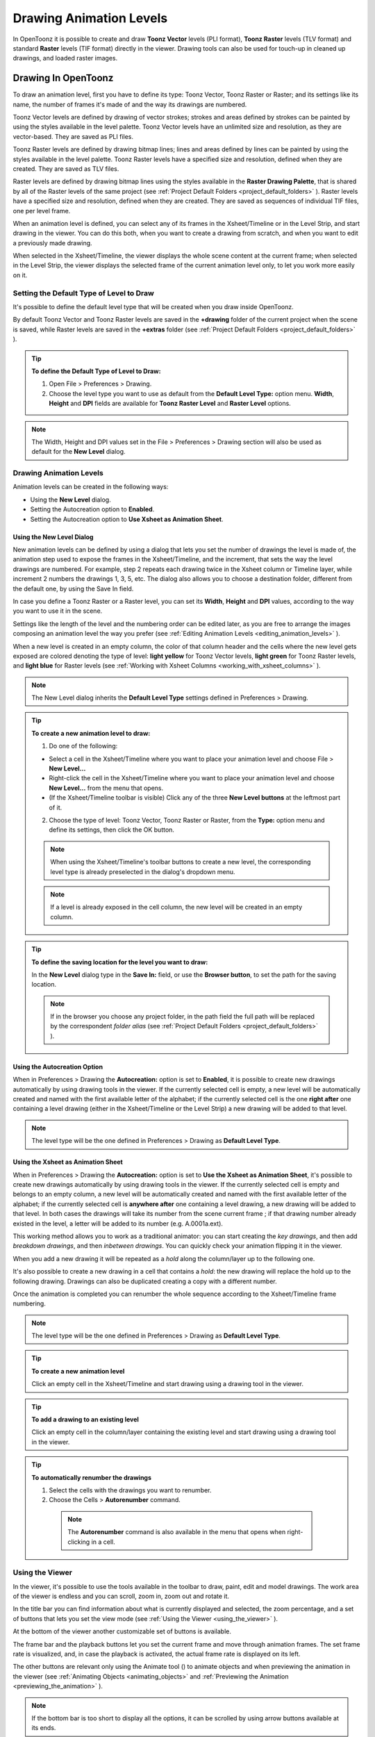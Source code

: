 .. _drawing_animation_levels:

Drawing Animation Levels
========================
In OpenToonz it is possible to create and draw **Toonz Vector** levels (PLI format), **Toonz Raster** levels (TLV format) and standard **Raster** levels (TIF format) directly in the viewer. Drawing tools can also be used for touch-up in cleaned up drawings, and loaded raster images.

.. _drawing_in_toonz:

Drawing In OpenToonz
--------------------
To draw an animation level, first you have to define its type: Toonz Vector, Toonz Raster or Raster; and its settings like its name, the number of frames it's made of and the way its drawings are numbered.

Toonz Vector levels are defined by drawing of vector strokes; strokes and areas defined by strokes can be painted by using the styles available in the level palette. Toonz Vector levels have an unlimited size and resolution, as they are vector-based. They are saved as PLI files.

Toonz Raster levels are defined by drawing bitmap lines; lines and areas defined by lines can be painted by using the styles available in the level palette. Toonz Raster levels have a specified size and resolution, defined when they are created. They are saved as TLV files.

Raster levels are defined by drawing bitmap lines using the styles available in the **Raster Drawing Palette**, that is shared by all of the Raster levels of the same project (see  :ref:`Project Default Folders <project_default_folders>`  ). Raster levels have a specified size and resolution, defined when they are created. They are saved as sequences of individual TIF files, one per level frame.

When an animation level is defined, you can select any of its frames in the Xsheet/Timeline or in the Level Strip, and start drawing in the viewer. You can do this both, when you want to create a drawing from scratch, and when you want to edit a previously made drawing.

When selected in the Xsheet/Timeline, the viewer displays the whole scene content at the current frame; when selected in the Level Strip, the viewer displays the selected frame of the current animation level only, to let you work more easily on it.


.. _setting_the_default_type_of_level_to_draw:

Setting the Default Type of Level to Draw
'''''''''''''''''''''''''''''''''''''''''
It's possible to define the default level type that will be created when you draw inside OpenToonz.

By default Toonz Vector and Toonz Raster levels are saved in the **+drawing** folder of the current project when the scene is saved, while Raster levels are saved in the **+extras** folder (see  :ref:`Project Default Folders <project_default_folders>`  ).

.. tip:: **To define the Default Type of Level to Draw:**

    1. Open File > Preferences > Drawing.

    2. Choose the level type you want to use as default from the **Default Level Type:** option menu. **Width**, **Height** and **DPI** fields are available for **Toonz Raster Level** and **Raster Level** options.

.. note:: The Width, Height and DPI values set in the File > Preferences > Drawing section will also be used as default for the **New Level** dialog.


Drawing Animation Levels
''''''''''''''''''''''''
Animation levels can be created in the following ways:

- Using the **New Level** dialog.

- Setting the Autocreation option to **Enabled**.

- Setting the Autocreation option to **Use Xsheet as Animation Sheet**.


.. _using_the_new_level_dialog:

Using the New Level Dialog
~~~~~~~~~~~~~~~~~~~~~~~~~~
New animation levels can be defined by using a dialog that lets you set the number of drawings the level is made of, the animation step used to expose the frames in the Xsheet/Timeline, and the increment, that sets the way the level drawings are numbered. For example, step 2 repeats each drawing twice in the Xsheet column or Timeline layer, while increment 2 numbers the drawings 1, 3, 5, etc. The dialog also allows you to choose a destination folder, different from the default one, by using the Save In field.

In case you define a Toonz Raster or a Raster level, you can set its **Width**, **Height** and **DPI** values, according to the way you want to use it in the scene.

Settings like the length of the level and the numbering order can be edited later, as you are free to arrange the images composing an animation level the way you prefer (see  :ref:`Editing Animation Levels <editing_animation_levels>`  ).

When a new level is created in an empty column, the color of that column header and the cells where the new level gets exposed are colored denoting the type of level: **light yellow** for Toonz Vector levels, **light green** for Toonz Raster levels, and **light blue** for Raster levels (see  :ref:`Working with Xsheet Columns <working_with_xsheet_columns>`  ). 

.. note:: The New Level dialog inherits the **Default Level Type** settings defined in Preferences > Drawing.

.. tip:: **To create a new animation level to draw:**

    1. Do one of the following:

    - Select a cell in the Xsheet/Timeline where you want to place your animation level and choose File > **New Level...**

    - Right-click the cell in the Xsheet/Timeline where you want to place your animation level and choose **New Level...** from the menu that opens.

    - (If the Xsheet/Timeline toolbar is visible) Click any of the three **New Level buttons** at the leftmost part of it.

    2. Choose the type of level: Toonz Vector, Toonz Raster or Raster, from the **Type:** option menu and define its settings, then click the OK button.

    .. note:: When using the Xsheet/Timeline's toolbar buttons to create a new level, the corresponding level type is already preselected in the dialog's dropdown menu.

    .. note:: If a level is already exposed in the cell column, the new level will be created in an empty column.

.. tip:: **To define the saving location for the level you want to draw:**

    In the **New Level** dialog type in the **Save In:** field, or use the **Browser button**, to set the path for the saving location.

    .. note:: If in the browser you choose any project folder, in the path field the full path will be replaced by the correspondent *folder alias* (see  :ref:`Project Default Folders <project_default_folders>`  ).


.. _using_the_autocreation_option:

Using the Autocreation Option
~~~~~~~~~~~~~~~~~~~~~~~~~~~~~
When in Preferences > Drawing the **Autocreation:** option is set to **Enabled**, it is possible to create new drawings automatically by using drawing tools in the viewer. If the currently selected cell is empty, a new level will be automatically created and named with the first available letter of the alphabet; if the currently selected cell is the one **right after** one containing a level drawing (either in the Xsheet/Timeline or the Level Strip) a new drawing will be added to that level.

.. note:: The level type will be the one defined in Preferences > Drawing as **Default Level Type**.


.. _using_the_xsheet_as_animation_sheet:

Using the Xsheet as Animation Sheet
~~~~~~~~~~~~~~~~~~~~~~~~~~~~~~~~~~~
When in Preferences > Drawing the **Autocreation:** option is set to **Use the Xsheet as Animation Sheet**, it's possible to create new drawings automatically by using drawing tools in the viewer. If the currently selected cell is empty and belongs to an empty column, a new level will be automatically created and named with the first available letter of the alphabet; if the currently selected cell is **anywhere after** one containing a level drawing, a new drawing will be added to that level. In both cases the drawings will take its number from the scene current frame ; if that drawing number already existed in the level, a letter will be added to its number (e.g. A.0001a.ext). 

This working method allows you to work as a traditional animator: you can start creating the *key drawings*, and then add *breakdown drawings*, and then *inbetween drawings*. You can quickly check your animation flipping it in the viewer.

When you add a new drawing it will be repeated as a *hold* along the column/layer up to the following one.

It's also possible to create a new drawing in a cell that contains a *hold*: the new drawing will replace the hold up to the following drawing. Drawings can also be duplicated creating a copy with a different number.

Once the animation is completed you can renumber the whole sequence according to the Xsheet/Timeline frame numbering.

.. note:: The level type will be the one defined in Preferences > Drawing as **Default Level Type**.

.. tip:: **To create a new animation level**

    Click an empty cell in the Xsheet/Timeline and start drawing using a drawing tool in the viewer.

.. tip:: **To add a drawing to an existing level**

    Click an empty cell in the column/layer containing the existing level and start drawing using a drawing tool in the viewer.

.. tip:: **To automatically renumber the drawings**

    1. Select the cells with the drawings you want to renumber.

    2. Choose the Cells > **Autorenumber** command.

     .. note:: The **Autorenumber** command is also available in the menu that opens when right-clicking in a cell.


.. _using_the_work_area:

Using the Viewer
''''''''''''''''
In the viewer, it's possible to use the tools available in the toolbar to draw, paint, edit and model drawings. The work area of the viewer is endless and you can scroll, zoom in, zoom out and rotate it. 

In the title bar you can find information about what is currently displayed and selected, the zoom percentage, and a set of buttons that lets you set the view mode (see  :ref:`Using the Viewer <using_the_viewer>`  ).

At the bottom of the viewer another customizable set of buttons is available. 

The frame bar and the playback buttons let you set the current frame and move through animation frames. The set frame rate is visualized, and, in case the playback is activated, the actual frame rate is displayed on its left. 

The other buttons are relevant only using the Animate tool (|animate|) to animate objects and when previewing the animation in the viewer (see :ref:`Animating Objects <animating_objects>` and :ref:`Previewing the Animation <previewing_the_animation>`  ).

.. note:: If the bottom bar is too short to display all the options, it can be scrolled by using arrow buttons available at its ends.

.. note:: In case a frame range is defined by playback markers, the playback buttons operate on the defined range only (see  :ref:`Using the Playback Markers <using_the_playback_markers>`  ).

.. tip:: **To navigate the work area:**

    Do one of the following:

    - Use the **Zoom** tool (|zoom|): to zoom in, click and drag up; to zoom out, click and drag down. The point where you click is the center of the zooming action.

    - Use the zoom shortcut keys (by default + and - keys) to zoom in and zoom out at specific steps (e.g. 50%, 100%, 200%, etc.).

    - Use the mouse wheel to zoom in and zoom out.

    - Middle-click and drag or use the **Hand** tool (|hand|) to scroll in any direction.

    - Use the **Rotate** tool (|rotate|) to rotate the viewer: an *horizon line* is displayed to let you understand the amount of rotation; the center of rotation is the absolute center of the work area.

    - Use the reset view shortcut (by default the **Alt + 0** key) or right-click in the viewer and select **Reset View** from the menu that opens, to display the viewer at its actual size, centered on the absolute center with no rotation applied.

    - Right-click and choose **Fit to Window** to automatically zoom the viewer so that it fits the camera box.

.. tip:: **To play the scene contents back:**

    Do one of the following:

    - Use the **Play** button.

    - Drag the frame bar cursor.

.. tip:: **To set the current frame:**

    Do one of the following:

    - Use the playback buttons.

    - Drag the frame bar cursor.

    - Type in the **Current Frame** field the number of the frame you want to view.

.. tip:: **To set the playback frame rate:**

    Do one of the following:

    - Enter a value in the **FPS** field.

    - Use the frame rate slider.


.. _adjusting_the_work_area_visualization:

Adjusting the Viewer Visualization
~~~~~~~~~~~~~~~~~~~~~~~~~~~~~~~~~~
The way the viewer visualizes the scene content can be adjusted according to the task to perform.

**Full Screen** mode can be entered to maximize the viewer to the monitor screen, hiding any interface window border. This is available only on the Windows platform.

Vector drawings, that can slow down the visualization performance when used in large amounts in a scene, can be visualized as raster drawings, faster to visualize, still preserving their vector nature, by using the **Visualize Vector As Raster** option.

.. note:: If the current level is vector-based, it will still be displayed as vector to allow any drawing/editing operation you may perform.

Raster drawings and images that usually are displayed in the viewer according to their DPI value, can be displayed at their actual pixel size, that is to say that one pixel from the image is displayed as one pixel of the screen monitor, to better examine them.

.. note:: Visualizing an image at its actual pixel size is different from zooming in because zooming always takes into account the image DPI information.

.. tip:: **Windows only - To enter the viewer full screen mode:**

    Right-click the viewer and choose **Full Screen Mode** from the menu that opens.

.. tip:: **Windows only - To exit the viewer full screen mode:**

    Right-click the viewer and choose **Exit Full Screen Mode** from the menu that opens.

.. tip:: **To activate or deactivate the raster visualization for vector drawings:**

    Activate or deactivate the View > **Visualize Vector As Raster** option.

.. tip:: **To display raster drawings and images at their actual pixel size:**

    1. In the Xsheet/Timeline select the level to which the drawing or image belongs so that it becomes the current level.

    2. Select the drawing or image in the Level Strip in order to display it alone.

    3. Use the Actual Pixel Size shortcut (by default the **N** key) or right-click in the viewer and choose **Actual Pixel Size** from the menu that opens.


.. _customizing_the_work_area:

Customizing the Viewer
~~~~~~~~~~~~~~~~~~~~~~
The viewer can be customized according to your needs: the background colors visible in the viewer and inside the camera box can be changed; a field guide and a safe area can be displayed for reference; the table and camera box can be hidden; custom guides can be added to help you in aligning objects or composing the elements of the scene for a particular frame. The View > **Inks Only** check allows to hide the painted areas of the levels facilitating the drawing process.

The set of buttons and information available in the bottom bar of the viewer can be customized as well, so that only the elements you require are visible.

.. tip:: **To change the viewer background color:**

    1. Open the File > Preferences > **Colors** dialog.

    2. Define the **Viewer BG Color** by doing one of the following:

    - Set the Red, Green and Blue values.

    - Click the color thumbnail and use the **Style Editor** to edit it (see  :ref:`Plain Colors <plain_colors>`  ).

.. tip:: **To change the camera box background color:**

    1. Open the Xsheet > **Scene Settings...** dialog.

    2. Define the **Camera BG Color** by doing one of the following:

    - Set the Red, Green, Blue and Alpha values.

    - Click the color thumbnail and use the **Style Editor** to edit it (see  :ref:`Plain Colors <plain_colors>`  ).

.. tip:: **To show or hide the table:**

    Choose View > **Table** to show or hide the table.

.. tip:: **To show or hide the camera box:**

    Choose View > **Camera Box** to show or hide the camera box.

    .. note:: The camera box visualization also triggers the safe area visualization (see below).

.. tip:: **To show or hide the camera background color:**

    Choose View > **Camera BG Color** to show or hide the camera box background color.

.. tip:: **To show or hide the field guide:**

    Choose View > **Field Guide** to show or hide the field guide.

.. tip:: **To define the displayed field guide:**

    1. Open the Xsheet > **Scene Settings...** dialog.

    2. Define the **Field Guide Size:** and **A/R:**. **Size** is the number of width fields of the field guide (1 field is equal to 1 inch), and the **A/R** is the ratio between the field guide width and height.

.. tip:: **To show or hide the safe area:**

    Choose View > **Safe Area** to show or hide the safe area.

    .. note:: The safe area is not visible if the camera box is hidden (see above).

.. tip:: **To add a custom guide:**

    Click in the ruler: a click in the horizontal ruler will create a vertical guide, a click in the vertical ruler will create an horizontal guide. 

.. tip:: **To move a custom guide:**

    Drag the custom guide marker in the ruler.

.. tip:: **To delete a custom guide:**

    Drag its marker outside of the viewer, in the opposite direction of the guide itself.

.. tip:: **To show or hide guides:**

    Choose View > **Guides** to show or hide the guides.

.. tip:: **To show or hide rulers where guide markers are located:**

    Choose View > **Rulers** to show or hide the rulers.

  .. note:: When the viewer work area is rotated, guides are rotated as well, but rulers and guide markers preserve their position and orientation. However the position of a guide can still be controlled by markers, even if visually they don’t match anymore.

.. tip:: **To customize the set of buttons in the bottom bar of the viewer:**

    Click the option button (|option|) on the far left of the bottom area, and select the elements to show, or deselect those to hide, in the menu that opens. 



.. _drawing_tools:

Drawing Tools
'''''''''''''
You can draw by using the **Brush** (|brush|) and **Geometric** (|geometric|) tools. For both tools you can set the thickness of the line you are going to draw: values range from 0 to 100 for Toonz Vector levels, and from 1 to 100 for Toonz Raster and Raster levels.

.. note:: For Toonz Raster and Raster levels it's possible to set a Brush tool size higher than 100 by typing it in the Size value fields.

.. note:: **Min** and **Max Size/Thickness** can be modified by either of these methods:

    - Pressing **Ctrl + Alt** and moving the mouse. *Moving horizontally* changes the **Max** value, while *moving vertically* changes the **Min** value.
    
    - Using the predefined keyboard shortcuts. **U** and **I** for respectively decreasing and increasing the **Max** value, or **H** and **J** for respectively decreasing and increasing the **Min** value.

With the **Brush** tool (|brush|), you can take full advantage of the pressure sensitivity if you are using a pressure sensitive tablet. The more you press on the tablet, the thicker the line you draw. 

With the **Geometric** tool (|geometric|), the thickness value is constantly applied to the whole shape you draw. 

When creating vector drawings the size/thickness can also be set to 0 (zero): in this case vector strokes will only exist as a wireframe even if you zoom in or zoom out, and they will be not visible when the animation is rendered.

.. note:: For vector drawings, line thickness can be changed and tweaked afterwards by using other tools (see  :ref:`Editing Drawings <editing_drawings>`  ).


.. _drawing_with_the_brush_tool:

Drawing with the Brush Tool
~~~~~~~~~~~~~~~~~~~~~~~~~~~
The **Brush** tool (|brush|) allows you to draw freehand lines with the current style. 

When using a pressure sensitive tablet, and the **Pressure** option is activated, varying the pressure of the pen on the tablet will allow you to create variable-thickness lines that will make your drawings more expressive. 

When using the **Brush** tool (|brush|) on Toonz Raster and Raster drawings, the cursor displays the exact pixel area that will be affected by the brush: the inner jagged circle representing the **Minimum Size**, and the outer one the **Maximum Size** of the brush.

In the tool options bar you can set the following:

- **Size Min** and **Max** sets the size of the brush; the size will vary between the two values if you're using a pressure sensitive tablet. If the two values are the same, your lines will have a constant thickness. When using a mouse to draw, the **Maximum** thickness value will be used.

- **Accuracy** sets how accurate the generated line is compared to what you draw with the mouse or tablet pen: a high value will generate lines that completely preserves the movement you perform (even a trembling hand); a low value will simplify the line. This is available for Toonz Vector drawings only.

- **Hardness** sets the amount of antialiasing along the line border. This is available for Toonz Raster and Raster drawings only.

- **Opacity Min** and **Max** sets the opacity of the brush; the opacity will vary between the two values if you're using a pressure sensitive tablet. Overlapping areas are not considered while drawing a single line, but only when different lines are overlapping. This is available for Raster drawings only.

- **Break** automatically breaks the drawn stroke into sections, if very sharp angles are drawn: in this way, drawn shapes may result simpler and easier to fill. This is available for Toonz Vector drawings only.

- **Selective** allows the drawing operation without affecting already drawn lines. This is available for Toonz Raster drawings only.

- **Pencil** mode draws lines without antialiasing, that is with jagged edges. This is available for Toonz Raster drawings only.

- **Pressure** detects, in case you are using a graphic tablet, the pressure of the pen on the tablet, allowing the creation of variable-thickness lines.

- **Preset:** let you choose a brush preset in the option menu on the right. You can add or remove a preset clicking the **+** and **-** buttons. A presets list is created *for each level type* and each added preset will be available for next use.

- **Cap** option sets the shape of the ends of the stroke you are going to draw. Options are **Butt** for squared ends, **Round** for semicircular ends, and **Projecting** for squared ends extending beyond the end of the line, according to the vector thickness. This is available for Toonz Vector drawings only.

- **Join** option sets the shape of the straight corners along the stroke you are going to draw. Options are **Miter** for pointed corners, **Round** for rounded corners, **Bevel** for squared corner. This is available for Toonz Vector drawings only.

- **Miter:** sets the maximum length of a miter join, that is computed multiplying the miter value by the stroke thickness. If the length exceeds the maximum value, the *Miter* join is turned into a *Bevel* join. This is available for Toonz Vector drawings only, and only if the **Join** option is set to miter.

.. note:: If the tool options bar is too short to display all the tool options, it can be scrolled by using arrow buttons available at its ends.

.. tip:: **To add a new brush preset:**

    1. Click the **+** button on the right of the presets list.

.. tip:: **To remove a new brush preset:**

    1. Click the **-** button on the right of the presets list.


.. _drawing_with_the_geometric_tool:

Drawing with the Geometric Tool
~~~~~~~~~~~~~~~~~~~~~~~~~~~~~~~
The **Geometric** tool (|geometric|) allows you to draw rectangles, circles, ellipses, regular polygons, polylines and arcs. 

In the tool options bar you can set the following:

- **Thickness** sets the size of the brush used to draw the geometric shapes.

- **Hardness** sets the amount of antialiasing along the shape border. This is available for Toonz Raster and Raster drawings only.

- **Shape:** can be chosen in the option menu. In case you want to draw a polygon, the **Polygon Sides:** lets you set the number of sides.

- **Auto Group** automatically defines any drawn closed shape (i.e. rectangles, circles, ellipses, polygons and closed polylines) as a group, *thus creating a new layer that is placed in front of the other drawing vectors*, without intersecting them (see  :ref:`Grouping and Ungrouping Vectors <grouping_and_ungrouping_vectors>`  ). This is available for Toonz Vector drawings only.

- **Auto Fill** automatically paints the area defined by any drawn closed shape (i.e. rectangles, circles, ellipses, polygons and closed polylines) with the same style used for drawing. This is available for Toonz Vector drawings only.

- **Selective** allows the drawing operations not to affect already drawn lines. This is available for Toonz Raster drawings only.

- **Pencil** mode draws geometric shapes without antialiasing, that is with jagged edges. This is available for Toonz Raster drawings only.

.. note:: If the tool options bar is too short to display all the tool options, it can be scrolled by using arrow buttons available at its ends.

While **Rectangles** and **Ellipses** are defined by a (bounding) box, **Circles** and **Polygons** are defined by a center and radius; **Polylines** can be used to create open or closed shapes by defining a series of lines; **Arcs** let you set the end points of a curve, and then the bend.

.. tip:: **To draw a rectangle or an ellipse:**

    Click to define the upper left corner, drag, and release to define the bottom right corner. If you press the **Shift** key while dragging, the shape will be regular, i.e. a square or a circle; if you press the **Alt** key, shapes will be drawn starting from their center.

.. tip:: **To draw a circle:**

    Click to define the center, drag and release to define the radius.

.. tip:: **To draw a polygon:**

    1. Set the number of sides in the **Polygon Sides:** field.

    2. Click to define the center, drag and release to define the radius of a circle bounding the polygon.

.. tip:: **To draw a polyline:**

    1. Do one of the following:

    - **Click** to define the first point as a corner point.

    - **Click and drag** to define the first point as a control point; while dragging you can set the control point handles.

    2. Do one of the following:

    - **Click** to define the end point of the line as a corner point. If you press the **Shift** key, you will draw a vertical, horizontal or 45° line.

    - **Click and drag** to define the end point of the line as a control point; while dragging you can set the control point handles.

    3. Do one of the following:

    - **Click** or **click and drag** again to define the end point of another line connected to the end point of the previous line.

    - **Double click** to define the last point of an open shape. 

    - **Click** or **click and drag** again on the first point you defined to draw a closed shape.

     .. note:: Press the **Ctrl** key to add a linear point after a Nonlinear one.

     .. note:: Press the **ESC** key to cancel the creation of the polyline.

.. tip:: **To draw an arc:**

    1. Click to define the first end point.

    2. Click to define the second endpoint.

    3. Drag to set the bend, and click to draw the arc.


.. _adding_text:

Adding Text
~~~~~~~~~~~
Text can be added by using the **Type** tool (|type|). 

.. note:: It is also possible to work with editable and animatable text in OpenToonz through the use of the **Text Iwa** effect. For more information, please see  :ref:`Text Iwa <text_iwa>`  .

In the tool options bar you can set the following:

 - **Font:** to be used, taken from a list based on the Operating System default fonts folder. 

 - **Style:**, for the chosen font. 

 - **Size:**, for the chosen font. 

  .. note:: Already written text can be resized by using the **Selection** tool (|selection|) (see  :ref:`Editing Drawings <editing_drawings>`  ).

 - **Vertical Orientation**, lets you place the text vertically, one letter under another, instead of horizontally.

The *current* palette Style is applied to the text you type. The palette style can be changed while typing text, thus you can have characters with different styles in the same text editing session (see  :ref:`Editing Styles <editing_styles>`  ).

.. note:: For vector levels, as soon as the text is committed, it's converted into vector outlines, and can no longer be edited as text.

.. tip:: **To add text:**

    1. Select the **Type** tool (|type|) and click in the viewer where you want to start writing. 

    2. Choose options **Font**, **Style**, **Size** and **Vertical Orientation**. These options can be changed as long as you are in text editing mode.

    3. Change the current color Style in the palette, if you want to use more than one style in the same text editing session.

    4. Click inside the text editing area to change the text insertion point.

    5. Click outside the text editing area, or select a different tool, to commit the text.


.. _using_the_eraser:

Using the Eraser
~~~~~~~~~~~~~~~~
The **Eraser** tool (|eraser|) allows you to partially erase lines, both in vector and raster drawings. 

In the tool options bar you can set the following:

- **Size** sets the eraser size.

- **Hardness** sets the amount of antialiasing along the eraser border. This is available for Toonz Raster and Raster drawings only.

- **Opacity** set the opacity of the eraser; passing twice on an area is not considered while performing a single erasing operation, but only when performing different erasing operations. This is available for Raster drawings only.

- **Type:** has the options **Normal**, to use the standard eraser; **Rectangular**, to perform the erasing inside the box you define; **Freehand**, to perform the erasing inside the area you outline by clicking and dragging; and **Polyline**, to perform the erasing inside the area you outline by defining a series of lines. In vector drawings, a stroke is erased only if it is fully included in the area you define.

- **Mode:** has the options **Areas**, to erase only areas, **Lines**, to erase only the drawing outline, and **Lines & Areas**, to perform both the operations. This is available only for Raster drawings.

- **Selective** allows you to erase only lines or areas made with the current style. This is available only for Toonz Vector and Toonz Raster drawings.

- **Invert** performs the erasing on the outside of the area defined with the Rectangular, Freehand or Polyline options. In vector drawings, a stroke is erased only if it is fully outside of the area you define.

- **Frame Range** allows you to perform Rectangular, Freehand and Polyline erasing on a range of frames, by defining an area in the first and then in the last frame of the range.

- **Pencil** mode erases lines without antialiasing, that is with jagged edges. This is available for Toonz Raster drawings only.

.. note:: If the tool options bar is too short to display all the tool options, it can be scrolled by using arrow buttons available at its ends.

.. note:: The **Eraser** tool (|eraser|) can be automatically selected by *using the eraser of the tablet pen*.


.. _converting_raster_drawings_to_vectors:

Converting Raster Drawings to Vectors
'''''''''''''''''''''''''''''''''''''
Scanned drawings and raster ones, i.e. drawings not based on vectors, can be converted into Toonz Vector levels.

Two main conversion modes are available: **Centerline** and **Outline**. The choice between the two modes depends on which conversion best fits your needs.

In **Centerline** mode a *single vector stroke with a variable thickness* is generated for each line in the drawing. This means that the converted drawing can be edited like vector-based drawings made directly in OpenToonz, for example you can change the bend of a stroke with the **Pinch** (|pinch|) or **Control Point Editor** tools, and the thickness with the **Pump** tool (|pump|).

In **Outline** mode *two vector strokes* are generated to define each line in the drawing, and areas filled with different colors are separated by a stroke. This means that, for example, to change the bend of a line you have to change the bend of the two strokes defining it, and to change the thickness you have to model one or both strokes defining it. *The thickness of all the strokes is set to 0, so that they won’t be visible in the final render*.

.. note:: Parameters that are not considered necessary by the user can be hidden using the **Options** button (|option|) at the bottom right of the **Convert To vector Pop Up**.


In **Outline** mode the following settings are available:

- **Accuracy** sets how much the vector strokes will follow the shape of the original drawing lines. High values create more precise strokes, but makes them more complex.

- **Despeckling** removes small spots or marks from the converted images. Its value expresses the size in pixels of the maximum area that has to be removed. 

- **Preserve Painted Areas**, when activated, includes all the colors in the converted level. 

- **Adherence** sets how much smooth curves bend toward full corners.

- **Angle** sets the angular threshold below which full corners are inserted in the image

- **Curve Radius** sets the measure of a curve's radius below which it is replaced by a smooth corner

- **Max Colors** defines the maximum number of colors that are considered in the Raster image and used in the vector one. The value has to be set taking care of the real number of colors used in the Raster image. High values increase the time needed for the conversion. This is relevant for Raster levels only.

- **Transparent Color** defines the color that has to be set as the transparent background of the resulting vector level. This is relevant for Raster levels only.

- **Tone Threshold** sets the value of the darkest pixels to be taken into account to detect lines to be converted to vector; for low values only the darkest pixels are considered thus resulting in thinner lines; for high values lighter pixels are considered too, thus resulting in thicker lines. This is relevant for Toonz Raster levels only.


In **Centerline** mode the following settings are available:

- **Threshold** sets the value of the darkest pixels to be taken into account to detect lines to be converted to vector strokes; for low values only the darkest pixels are considered thus resulting in thinner strokes; for high values lighter pixels are considered too, thus resulting in thicker strokes. For Toonz Raster levels (TLV files) the process examines only pixels belonging to the lines; for Raster levels it examines pixels of the whole image.

- **Accuracy** sets how much the vector stroke will follow the shape of the original drawing lines. High values create more precise strokes but makes them more complex.

- **Despeckling** ignores during the conversion small areas generated by the image noise; the higher the value, the larger the areas ignored.

- **Max Thickness** sets the maximum vector stroke thickness; if this value is low very thick lines will be converted in two centerline strokes defining the line outline; if this value is high, they will be converted in a single centerline stroke.

- **Thickness Calibration Start:** and **End:** calibrates the vector stroke thickness defined according to the **Threshold** value; a low value will reduce the stroke thickness preserving its integrity. A different value inserted in the **Start** / **End** field determines an animation of the thickness along the length of the level.

- **Preserve Painted Areas**, when activated, preserves all painted areas in Toonz Raster levels (TLV files) and all the areas painted with colors different from the line color in Raster levels.

- **Add Border** adds a vector stroke along the image border in order to detect also areas bleeding off the image edge.

- **Enhanced ink recognition**, when activated, allows to vectorize Raster images (such as TGA, TIF, PNG etc...) without antialiasing along the lines. An heuristic is used to recognize lines and painted areas creating a PLI level, where the lines are seen as ink and the painted areas as paint.

It's possible to select the images or the level frames that have to be converted directly in the Xsheet/Timeline.

When a conversion is performed, a new level is created according to the selection you made, and exposed in the Xsheet/Timeline in the next column/layer to that containing the source level. The new file will have the same name of the starting one, but with a PLI extension, and a “v” suffix, and is saved in the **+drawings** default folder. 

.. note:: In case a PLI level with the same name already exists, the name of the new file will be followed by a progressive number.

.. tip:: **To convert raster drawings into vectors:**

    1. Select the level frames to convert in the Xsheet/Timeline.

    2. Choose Level > **Convert to Vectors...**

    3. In the dialog set parameters for the conversion.

    4. Click the **Convert** button.


.. _checking_the_convert_to_vectors_process:

Checking the Convert to Vectors Process
~~~~~~~~~~~~~~~~~~~~~~~~~~~~~~~~~~~~~~~
At the bottom of the **Convert-to-Vectors Settings** window a preview area is available to display the drawing selected in the Xsheet/Timeline, as it will be after the conversion according to the defined settings. At the same time it allows you to compare the final result with the original Raster drawing that is displayed on the left side, and to highlight the vector strokes structure by clicking the **Centerlines Check** button (|check|).

You can activate or deactivate it, resize it or navigate its content.

If you change any parameter in the **Convert-to-Vector Settings**, the previewed drawing automatically updates to display how the changes affect the result.

.. tip:: **To activate the preview area:**

    1. In the Xsheet/Timeline select the drawing you want to preview. 

    2. Click the **Preview** button (|preview|) in the bottom bar of the Convert-to-Vector Settings window.

.. tip:: **To deactivate the preview area:**

    Click the **Preview** button (|preview|) in the bottom bar of the Convert-to-Vector Settings window.

.. tip:: **To resize the preview area:**

    Do any of the following:

    - Click and drag the horizontal separator.

    - Click and drag the separator toward the window border to hide the preview area.

    - Click and drag the separator collapsed to the window border toward the window center to display again the preview area.

.. tip:: **To navigate the preview area:**

    Do one of the following:

    - Use the mouse wheel, or the zoom shortcut keys (by default + and - keys) to zoom in and zoom out.

    - Middle-click and drag to scroll in any direction.

    - Use the reset view shortcut (by default the 0 key) to display preview at its actual size

.. tip:: **To activate and deactivate the Centerlines Check:**

    Click the **Centerlines Check** button (|check|) in the bottom bar of the Convert-to-Vector Settings window.


.. _saving_and_loading_convert_to_vector_settings:

Saving and Loading Convert To Vector Settings
~~~~~~~~~~~~~~~~~~~~~~~~~~~~~~~~~~~~~~~~~~~~~
Convert To Vector settings can be saved as *tnzsettings* files in order to have different settings for each level and to be loaded back and used in a different scene. 

Loaded Convert To Vector settings can also become the default settings for the scene or for the project (see  :ref:`Scene Settings and Project Default Settings <scene_settings_and_project_default_settings>`  ). 

.. tip:: **To save the Convert To Vector settings:**

    1. Click the **Save Settings** button (|save|) in the bottom bar of the Convert-to-Vector Settings window.

    2. In the browser that opens choose for the *tnzsettings* file a location and a name, and click the **Save** button.

.. tip:: **To load saved Convert To Vector settings:**

    1. Click the **Load Settings** button (|load|) in the bottom bar of the Convert-to-Vector Settings window.

    2. In the browser that opens retrieve the *tnzsettings* file you want to load, and click the **Load** button.

.. tip:: **To reset the Convert To Vector settings to the scene default:**

    Click the **Reset Settings** button (|reset|) in the bottom bar of the Convert-to-Vector Settings window.


.. _changing_the_canvas_size:

Changing the Canvas Size
------------------------
It's possible to change the size of Toonz Raster and Raster levels, in order to increase or decrease the area around the images of a level.

|canvas_size|

The new size can be set in any unit supported by OpenToonz, by using absolute or relative values. If the canvas is enlarged, some white transparent area is added; if the canvas is reduced, some cropping is applied to the level images.

.. tip:: **To change the canvas size:**

    1. Select the Toonz Raster or Raster level you want to modify in the Xsheet/Timeline.

    2. Choose Level > **Canvas Size...**, the Canvas Size dialog opens.

    3. In the dialog set the **Unit** to express the new size of the canvas, and set the **Width** and **Height** of the new canvas; activate the **Relative** option to define the new size by specifying only the size the canvas has to increase or decrease.

    4. Use the **Anchor** diagram to decide the position of the current canvas in the new one: the arrows are a reference to see how the new size will increase or decrease the current canvas size.

    5. Click the **Resize** button.

.. note:: In case the new canvas size is smaller than the current one, a confirmation dialog will open, asking you whether you want to crop the canvas.


.. _editing_drawings:

Editing Drawings
----------------
Toonz Vector, Toonz Raster and Raster levels, can be manipulated in OpenToonz.

To edit a drawing, for example to copy a part of it, you have first to select it in the Xsheet/Timeline or in the Level Strip. When selected in the Xsheet/Timeline, the viewer displays the whole scene contents at the current frame, when selected in the Level Strip, the viewer displays the selected frame of the current animation level only, to let you work more easily on it.

Drawings can be also selected directly in the viewer: this allows you to work on the different drawings visible at a certain frame with no need to retrieve them in the Xsheet/Timeline or Level Strip.

.. note:: All the editing performed on drawings is not saved until you save the related level, or use the **Save All** command (see  :ref:`Saving Levels <saving_levels>`  ).

.. tip:: **To select the drawing to edit:**

    Do one of the following:

    - Select it in the Xsheet/Timeline or Level Strip.

    - Right-click in the viewer the drawing you want to edit and in the menu that opens choose the **Select** command related to the column containing the drawing you want to edit.

    .. note:: The right-click menu first lists all the columns containing overlapping drawings, then the columns and objects that are hierarchically linked to the clicked one.


.. _using_the_selection_tool:

Using the Selection Tool
''''''''''''''''''''''''
The **Selection** tool (|selection|) allows you to edit, move, rotate, scale and distort a selection in a drawing. 

In the tool options bar you can set the following:

- **Type:** has the options **Rectangular**, to select the area of the box you define by clicking and dragging; **Freehand**, to select the area you outline by clicking and dragging; and **Polyline**, to select the area you outline by defining a series of lines. In vector drawings, a vector stroke is selected only if it is fully included in the area you define.

- **Mode:** has the options **Standard**, to select vectors; **Selected Frames**, to edit all the lines of selected frames at once; **Whole Level**, to transform all of the drawings of the current animation level; **Same Style**, to select at once all of the vectors painted with the same style in the current drawing; **Same Style on Selected Frames**, to select at once all of the vector strokes painted with the same style in the selected frames of the current animation level; **Same Style on Whole Level**, to select at once all of the vector strokes painted with the same style in all the drawings of the current animation level; **Boundary Strokes**, to select all the boundary strokes of the current drawing; **Boundary Strokes on Selected Frames**, to select all the boundary strokes of the selected frames; **Boundary Strokes on Whole Level**, to select all the boundary strokes of the whole level.This is available for Toonz Vector drawings only.

- **Preserve Thickness** will preserve the original thickness of the drawing vectors while performing resizing operations. This is available for Toonz Vector drawings only.

- **Scale H** and **V** set the horizontal and vertical scaling of the current selection; activating the **Link** options will maintain the proportions of the selection.

- **Rotation** sets the rotation of the current selection.

- **Position N/S** and **E/W** set a vertical and horizontal offset for the selection.

- **Thickness** sets the thickness of the selected vector strokes. In case the selected strokes have variable thickness, or different thickness values, the highest value is displayed, and any change will affect the other values accordingly. This is available for Toonz Vector drawings only.

- **Cap:** sets the shape of the ends of the selected vector strokes. Options are **Butt** for squared ends, **Round** for semicircular ends, and **Projecting** for squared ends extending beyond the end of the line, according to the stroke thickness. This is available for Toonz Vector drawings only.

  |caps|

- **Join:** sets the shape of the straight corners along the selected vector strokes. Options are **Miter** for pointed corners, **Round** for rounded corners, **Bevel** for squared corner. This is available for Toonz Vector drawings only.

- **Miter:** sets the maximum length of a *Miter* join, that is computed multiplying the Miter value by the stroke thickness. If the length exceeds the maximum value, the *Miter* join is turned into a *Bevel* join. This is available for Toonz Vector drawings only, and only if the **Join:** option is set to **Miter**.

- **Modify Savebox** check box allows you to resize the *Savebox* of a drawing. The drawing part that, because of the editing, falls outside of the savebox will be erased. This is available for Toonz Raster drawings only.

  .. note:: The *Savebox* size can be set automatically to the minimum size by activating the Preferences > Drawing > **Minimize Savebox after Editing** option.

- **No Antialias** when activated, the antialiasing is not applied when the selection is deformed or rotated. This is available on Toonz Raster and Raster drawings only.

.. note:: If the tool options bar is too short to display all the tool options, it can be scrolled by using the arrow buttons available at its ends.

When a selection is made, it is displayed with a bounding box with handles that allow you to perform the following transformations:

    - **Scale**, click and drag any corner handle to scale the selection freely; by pressing the Shift key while dragging the scaling will be uniform; by pressing the Alt key the scaling will be applied from the center.

    - **Scale in one direction**, click and drag any side handle to scale the selection in one direction; by pressing the Alt key the scaling will be applied symmetrically from the center.

    - **Rotate**, click and drag outside any corner handle to rotate the selection.

    - **Center**, click and drag the center handle to change the center of rotation, and the center used when Alt-scaling.

    - **Distort**, Ctrl-click (PC) or Cmd-click (Mac) any corner handle to distort the selection, or any side handle to shear it.

     .. note:: Ctrl-click (PC) or Cmd-click (Mac) operations are not allowed in **Whole Level** modes (see above).

    - **Thickness**, click the double arrow-head at the bottom right corner of the selection and drag up to increase the thickness of selected lines, down to decrease it. This is available for Toonz vector drawings only.

    - **Move**, click and drag the inside of the raster selection, or any selected vector of a vector selection, to move it; by pressing the Shift key while dragging, the movement will be constrained on the horizontal or vertical direction.
    
     .. note:: The Arrow keys can be used as well to move the selection one pixel right, left, up or down; if they are used while pressing the Shift key, the movement size will be ten pixels.

    - **Apply transformation**, click outside the selection to apply the transformation.

.. note:: As you roll over the handles, the cursor changes shape to indicate the operations you may perform. 

Selections can also be Cut, Copied, Pasted and Deleted by using the relevant command in the Edit menu. Cut or copy and paste also works from one drawing to another, or to a new one. This allows you to copy or move a section of a drawing to another drawing, or split a drawing into several ones.

When a drawing in a Toonz level, or a section of it, is pasted to another one, the colors of the pasted drawing are added to the palette of the target level, unless the same colors are already available in the palette.

.. note:: The vector strokes selection can also be used to change the style of the selected strokes by choosing it in the palette, or by creating a new style. See  :ref:`Editing Styles <editing_styles>`  . 

.. tip:: **To edit the drawing savebox:**

    1. Activate the **Modify Savebox** option to visualize the savebox around the drawing. 

    2. Use the handles to resize it.

    3. Deactivate the **Modify Savebox** option to confirm the changes.

.. tip:: **To select and transform an area in a Toonz Raster drawing or in a Raster image:**

    1. Select the area by doing one of the following:

    - Set the type to **Rectangular** and click and drag to define the box whose area you want to select.

    - Set the type to **Freehand** and click and drag to outline the area you want to select.

    - Set the type to **Polyline** and click to outline the area you want to select by defining a series of lines.

    2. Do one of the following to make geometric transformations:

    - Operate the handles available along the bounding box.

    - Edit the scale, rotation and position values available in the tool options bar.

.. tip:: **To select and transform vectors in a Toonz Vector drawing:**

    1. Select the vectors by doing one of the following:

    - Click a stroke to select it.

    - Shift-click to add a stroke to or remove it from the current selection.

    - Set the type to **Rectangular** and **click and drag to the right** to define a box and select all the strokes that are *completely* included in the box; **click and drag to the left** to select all the strokes that are *partially* included in the box.

    - Set the type to **Freehand** and click and drag to outline an area and select all the strokes that are completely included in the area.

    - Set the type to **Polyline** and click to outline an area by defining a series of lines and select all the strokes that are completely included in the area.

    - Set the mode to **Same Style** and click to select automatically all the vectors painted with the same style used for the vector you select in the current drawing, or Shift-click to add them to or remove them from the selection.

     .. note:: When clicking a stroke belonging to a group, the whole group is selected (see  :ref:`Grouping and Ungrouping Vectors <grouping_and_ungrouping_vectors>`  ). 

    2. Do one of the following to make a geometric transformations:

    - Operate the handles available along the bounding box.

    - Edit the scale, rotation, position and thickness values available in the tool options bar.

.. tip:: **To select and transform all the drawings of a Toonz Vector level:**

    1. Do one of the following:

    - Set the mode to **Whole Level** to automatically select all the strokes in all of the drawings of the current animation level. 

    - Set the mode to **Same Style on Whole Level** and click to select at once all of the strokes painted with the same style used for the stroke you selected in all of the drawings of the current animation level, or Shift-click to add them to or remove them from the selection.

    2. Do one of the following to make geometric transformations affecting all of the level drawings:

    - Operate the handles available along the bounding box.

    - Edit the scale, rotation, position and thickness values available in the tool options bar.

.. note:: When working on the whole level the bounding box displayed in the current level drawing is double-lined.

.. tip:: **To paste a selection in another existing drawing:**

    1. Make a selection in the current drawing.

    2. Copy/cut it.

    3. Select the other drawing in the Level Strip or in the Xsheet/Timeline.

    4. Paste the copied/cut selection.

.. note:: Selections from Toonz Raster and Toonz Vector levels can be pasted in any other type of drawing, automatically converting the pasted selection to the appropriate type; selections from standard Raster levels can only be pasted in other Raster drawings.

.. tip:: **To paste a selection in a new drawing:**

    1. Make a selection in the current drawing.

    2. Copy/cut it.

    3. Select an empty frame in the level strip or an empty cell in the .

    4. Paste the copied/cut selection.

.. tip:: **To merge several drawings into one drawing:**

    1. Select the area you want to merge and copy/cut it.

    2. Select the drawing you want to paste the selection to.

    3. Paste the copied/cut selection.

.. note:: Several raster animation levels can also be merged at once by using the related command (see  :ref:`Merging Animation Levels <merging_animation_levels>`  ).

.. tip:: **To split a drawing into several drawings:**

    1. Select the area you want to use as a new drawing and copy/cut it.

    2. Select an empty cell in the .

    3. Paste the copied/cut selection: automatically a new drawing will be created.


.. _grouping_and_ungrouping_vectors:

Grouping and Ungrouping Vectors
'''''''''''''''''''''''''''''''
All the vector strokes of a drawing lie on the same plane, therefore drawing *areas* are outlined by segments defined by strokes intersections. This means that if you draw two intersecting squares, automatically three areas are defined: one belonging only to the first square, one to the second one, and another defined by the intersection.

To organize strokes you can use the grouping features, that creates a new group entity containing only the strokes you select.

In the case of two intersecting squares, if you want the two squares to be overlapping instead of intersecting, you can create a group containing the strokes of the first square, and another those of the second square, thus defining two groups whose order can be arranged.

It's possible to create as many groups as you want in any drawing; groups can be made of one stroke only as well, for instance a circle, or a line.

When drawing with the **Geometric** tool (|geometric|), closed shapes (i.e. rectangles, circles, ellipses, polygons and closed polylines) can be defined automatically as a group by activating the **Auto Group** option (see :ref:`Drawing with the Geometric Tool <drawing_with_the_geometric_tool>`  ). 

When your strokes selection includes one or several groups, the new group will include them as well, preserving them and their original sorting order position in case the group is released. 

.. note:: It's not possible to define a group if the selection includes only some strokes belonging to a group.

When a group is released, if no other group is defined in the same drawing, all the strokes will lie at the same plane; if other groups are defined, the strokes of the released group will lie on a plane behind, in front of, or between the other groups, according to the original group sorting order position.

It's possible to enter groups to isolate them visually from the rest of the drawing and better understand which strokes are inside and which outside the group. In this way it's also easier to work on the drawing, for instance to fill an area or to change the color of some strokes. 

As the **Selection** tool (|selection|) considers the group as a whole, if you want to select a stroke belonging to a group, first you have to enter the group, and then select the stroke.

.. note:: As groups define which strokes belong to a certain plane, when using the **Fill** tool (|fill|), only areas defined by strokes within the same group can be filled.

.. tip:: **To define a group:**

    1. Use the **Selection** tool (|selection|) to select the strokes you want to be in a group.

    2. Do one of the following:

    - Choose Edit > **Group**.

    - Right-click on the selection and choose **Group** from the menu that opens.

.. tip:: **To release a group:**

    1. Select the group you want to release.

    2. Do one of the following:

    - Choose Edit > **Ungroup**.

    - Right-click on the selection and choose **Ungroup** from the menu that opens.

.. tip:: **To enter a group:**

    Do one of the following:

    - Select the group, then choose Edit > **Enter Group**.

    - Right-click the group and choose **Enter Group** from the menu that opens.

    - Double-click the group.

.. tip:: **To exit a group:**

    Do one of the following:

    - Choose Edit > **Exit Group**.

    - Right-click the group and choose **Exit Group** from the menu that opens.

    - Double-click outside the group.

.. tip:: **To select a group:**

    Choose the **Selection** tool (|selection|) and do any of the following:

    - Click any stroke belonging to the group.

    - Click and drag to select at least one stroke belonging to the group.

    - Set the type to **Rectangular** and click and drag to define a box and select at least one stroke belonging to the group.

    - Set the type to **Freehand** and click and drag to outline an area and select at least one stroke belonging to the group.

    - Set the type to **Polyline** and click to outline an area by defining a series of lines and select at least one stroke belonging to the group.

.. tip:: **To select a stroke in a group:**

    1. Enter the group.

    2. Click the stroke to select it.


.. _setting_stroke_and_group_layering_order:

Setting Stroke and Group Sorting Order
''''''''''''''''''''''''''''''''''''''
For each vector drawing, strokes and groups sorting order can be changed by setting what has to lie in front of, and what behind.

.. tip:: **To bring the selection to front:**

    Do one of the following:

    - Choose Edit > **Bring to Front**.

    - Right-click on the selection and choose **Bring to Front** from the menu that opens.

.. tip:: **To bring the selection one level forward:**

    Do one of the following:

    - Choose Edit > **Bring Forward**.

    - Right-click on the selection and choose **Bring Forward** from the menu that opens.

.. tip:: **To send the selection back:**

    Do one of the following:

    - Choose Edit > **Send Back**.

    - Right-click on the selection and choose **Send Back** from the menu that opens.

.. tip:: **To send the selection one level backward:**

    Do one of the following:

    - Choose Edit > **Send Backward**.

    - Right-click on the selection and choose **Send Backward** from the menu that opens.


.. _editing_vector_drawings:

Editing Vector Drawings
'''''''''''''''''''''''
Vector drawings can be edited in some additional ways by using the set of tools. This allows you for example to better calibrate the bend of a vector, or to change its thickness.

All these transformations can be also achieved on already painted drawings, because the fill styles used to paint will automatically follow the shape of the areas you modify, working like “liquid” color, flooding an area defined by an outline.


.. _editing_vector_control_points:

Editing Vector Control Points
~~~~~~~~~~~~~~~~~~~~~~~~~~~~~
To modify a vector by editing its control points you can use the **Control Point Editor** tool (|cpe|). 

Control points have handles whose length and direction define the bend of the vector. With this tool you can select a vector and modify the control point handles, or the bend of a curve defined by control points, and move, add or delete control points.

Control point handles may be linked, that is to say they share the same direction, or not, creating a cusp in the vector; they can also be collapsed in the control point in order to turn it in a corner point. In case only one handle is collapsed, the point will be corner on one side and smooth on the other. When a section of the vector is defined by two corner points, it will be a straight line.

The option Auto Select Drawing is available to automatically select any vector of any drawing visible in the viewer.

.. tip:: **To select a vector:**

    Click it.

.. tip:: **To edit the bend of a vector:**

    Do any of the following:

    - Click and drag the ends of the control point handles.

    - Click and drag the curve defined by the control points to edit it.

    - Shift-click and drag the curve defined by the control point to edit it by keeping the control points position fixed.

.. tip:: **To unlink the control point handles:**

    Alt-click one of the handle ends and drag.

.. tip:: **To link the control point handles:**

    Alt-click one of the handle ends and drag: the other handle snaps to the direction of the one you are dragging.

.. tip:: **To add a control point:**

    Ctrl-click (Pc) or Cmd-click (Mac) the vector where you want to add a control point.

.. tip:: **To select control points:**

    Do one of the following:

    - Click a control point to select it.

    - Ctrl-click (Pc) or Cmd-click (Mac) a control point to add it to the selection.

    - Click and drag to select all of the control points that are included in the selection area. 

.. tip:: **To move the selection:**

    Do one of the following:

    - Click any selected control point and drag.

    - Use the Arrow keys to move the selection one pixel right, left, up or down.

.. tip:: **To delete the selection:**

    Choose Edit > Delete.

.. tip:: **To turn a control point into a corner point:**

    Do one of the following:

    - Alt-click the control point.

    - Move the handle ends to the control point, in order to collapse them.

    - Right-click the control point and choose Set Linear Control Point from the menu that opens.

.. tip:: **To retrieve handles from a corner point:**

    Do one of the following:

    - Alt-click the corner point.

    - Right-click the control point and choose Set Non-linear Control Point from the menu that opens.


.. _changing_the_bend_of_vectors:

Changing the Bend of Vectors
~~~~~~~~~~~~~~~~~~~~~~~~~~~~
To modify a bend of a vector in a more intuitive way you can use the Pinch tool (|pinch|). You can use it anywhere you want on the vector in order to modify the bend in any direction. 

When the tool is selected, a segment of the center line of the closest vector is highlighted: the segment shows the length of the vector that will be affected by the pinching. 

The length of the segment depends on the corner points that the tool automatically detects along the vector according to the Corner value. It can also be manually set by activating the Manual option thus using the Size value to set the affected length.

When the manual mode is activated a handle is displayed along the highlighted vector to control interactively the length of the segment that will be affected by the tool. The handle has a double circle and a square at its ends, that allows you to do the following:

- The double circle lets you move the handle along the segment;

- The square lets you increase the length of the segment affected by the tool by clicking and dragging right, or decrease it by clicking and dragging left.

In both automatic and manual modes different types of editing can be performed when clicking and moving the cursor:

- Click and drag to change the bend of the highlighted segment.

- Shift-click and drag to edit the highlighted segment by adding a cusp.

- Ctrl-click (Pc) or Cmd-click (Mac) and drag to edit the highlighted segment by adding a corner.

.. tip:: **To modify the bend of a vector:**

    1. Change the length of the segment affected by the tool by setting the Corner value in the tool options bar.

    2. Click, Shift-click, or Ctrl-click (Pc) or Cmd-click (Mac) and drag to modify the bend of the highlighted segment.

.. tip:: **To modify the bend of a vector in manual mode:**

    1. Activate the Manual option in the tool options bar.

    2. Change the length of the segment affected by the tool by doing one of the following:

    - Set the Size value in the tool options bar.

    - Click and drag the small square at one end of the handle displayed along the highlighted vector.

    3. Click, Shift-click, or Ctrl-click (PC) or Cmd-click (Mac) and drag to modify the bend of the highlighted segment.

.. tip:: **To eliminate a corner point from a segment:**

    1. Click and drag the point until the smooth segment is formed again.

    2. Click and drag to correct the bend of the newly smoothed segment.


.. _using_other_modifier_tools:

Using Other Modifier Tools
~~~~~~~~~~~~~~~~~~~~~~~~~~
To modify the thickness of a vector you can use the Pump tool (|pump|). You can use it anywhere you want on the vector to increase or decrease the thickness locally. When the tool is selected, a segment of the closest vector is highlighted: the segment shows the length of the vector that will be affected by the tool. To modify this length you can change the Size value in the tool options bar.

.. note:: It is possible to modify the thickness of a vector, a vector selection, or vectors in all of the level drawings, by using the Selection tool (|selection|) and its related options (see :ref:`Using the Selection Tool <using_the_selection_tool>`  ).

To distort more than one vector at once, you can use the Magnet tool (|magnet|). The tool affects all vectors included in a circular area and allows you to distort them in the direction of your dragging. Highlighted segments will show the vectors that will be affected. To modify the action range of the tool, represented by a circle, you can change the tool size in the tool options bar.

To bend a part of a drawing, for example a character’s arm, you can use the Bender tool (|bender|). The tool allows you to define a line and then bend all the vectors intersected by the segment. While bending you can see the affected vectors assuming their position after the transformation. The bending can be performed in both clockwise and counterclockwise direction; once you start dragging you cannot change the bend direction.

.. note:: If you move the cursor far from the bending center, you will be able to set with more precision the amount of bend you want to apply to the vectors.

To smooth a vector, you can use the Iron tool (|iron|). When used again and again on a vector, it increasingly flatten the bends of the vector. When the tool is selected, the cursor snaps to the closest vector to indicate where you are going to operate. 

.. tip:: **To modify the thickness of a vector:**

    1. Select the Pump tool (|pump|).

    2. Set the Size value in the tool options bar.

    3. Click the point of the vector where you want to modify the thickness and drag up to increase the thickness, or down to decrease the thickness. 

.. tip:: **To distort several vectors at once:**

    1. Select the Magnet tool (|magnet|).

    2. Click in the viewer: all the vectors included in the circle will be affected by the tool. 

    3. Drag to distort the vectors in the direction of your dragging. 

.. tip:: **To bend one or several vectors:**

    1. Select the Bender tool (|bender|).

    2. Click on one side of the vectors you want to bend to set the center of the bend.

    3. Click on the opposite side of the vectors: all vectors intersected by the defined line will be affected by the bending. 

    4. Drag in the direction you want to bend vectors. 

.. tip:: **To smooth a vector:**

    1. Select the Iron tool (|iron|).

    2. Click and drag along the vector you want to smooth. By dragging over and over you increasingly flatten the vector.


.. _joining_and_splitting:

Joining and Splitting
~~~~~~~~~~~~~~~~~~~~~
To join the ends of two different vectors, you can use the Tape tool (|tape|). This way it will be possible to handle them as a single vector, for instance for modifying their bend, or thickness, as a whole. 

When the tool is used, the pointer snaps to the closest detected vector endpoint in order to make the operation easier.

.. note:: The Tape tool (|tape|) can also be used to close gaps along the drawing outline for painting purposes (see :ref:`Closing Gaps in Drawing Outline <closing_gaps_in_drawing_outline>`  ).

To do the contrary, that is to say splitting a vector in two sections, you can use the Cutter tool (|cutter|). 

.. tip:: **To join two open ends of one or two vectors:**

    1. Select the Tape tool (|tape|), and activate the Join Vectors option; activate also the Smooth option if you want a joining with no corners.

    2. Do one of the following: 

    - Set the type to Normal and the mode to Endpoint to Endpoint, click a vector endpoint and drag to a different endpoint; the pointer snaps to the closest detected vector endpoint.

    - Set the type to Rectangular, and click and drag to define a box including the endpoints you want to connect; the endpoints will be automatically joined according to the set distance value. 

.. note:: If the vectors you are going to join have different styles, the style of this first vector you click will be assigned to the second one after joining.

.. tip:: **To split a vector:**

    1. Select the Cutter tool (|cutter|): the pointer snaps to the closest vector indicating, with a small highlighted segment, the point where you are going to split the vector.

    2. Click to split the vector in the highlighted point.


.. _cleaning_up_vector_intersections:

Cleaning up Vector Intersections
~~~~~~~~~~~~~~~~~~~~~~~~~~~~~~~~
Vector intersections may be a weak point in drawings to be painted, because if a gap occurs, drawing areas cannot be painted properly.

The best solution for this kind of issue is to overlap the final section of vectors, in order to define clear intersections, then automatically remove the sections that overflow. 

.. tip:: **To cleanup vector intersections:**

    1. Use the Selection tool (|selection|) to select the vectors whose intersections you want to cleanup.

    2. Do one of the following:

    - Choose Edit > Remove Vector Overflow.

    - Right-click the selection and choose Remove Vector Overflow from the menu that opens.


.. _animation_techniques:

Animation Techniques
--------------------
Besides drawing frame by frame, one image at a time, until you achieve the animation you want, some other techniques are easier to achieve thanks to OpenToonz features.

Whatever the technique is, you can control your work and how smooth the animation is by using the onion skin, that allows you to view more than one image in the viewer at the same time as reference.


.. _modelling_a_vector_drawing:

Modelling a Vector Drawing
''''''''''''''''''''''''''
Instead of animating a level by starting every time from a blank frame, you can duplicate a vector drawing and make subsequent modifications. You can do it even if the drawings are painted, because the styles used to paint will automatically follow the shape of the areas you modify (see  :ref:`Editing Drawings <editing_drawings>`  ).

The sequence of the animation level drawings can be easily controlled in the level strip.

You can use both the Edit > Duplicate Drawing command and the standard Copy and Paste commands to make a copy of a drawing that you can later modify to create slight movements.

When you use the Duplicate Drawing command, the selected drawing is duplicated in the following frame. If the following frame already contains a drawing, it is shifted down in order to insert the duplicated drawing in the sequence.

When you use the Copy and Paste commands, you can also decide the frame of the level strip where you want to paste the drawing.

Once finished, you can make a copy of the modified drawing, and modify it in its turn. You can go on duplicating and modifying drawings until you complete the animation level.

.. tip:: **To create an animation level by modelling vector drawings:**

    1. In the , select a drawing of the vector animation level you want to edit.

    2. In the level strip, select the drawing you want to duplicate.

    3. Copy the selected drawing in the following frame by doing one of the following:

    - Choose Cells > Duplicate Drawing.

    - Choose Edit > Copy, then select the following frame and choose Paste.

    4. Select the new drawing in the level strip.

    5. Use modifier tools to modify the drawing.

    6. Go on duplicating and modifying drawings until you complete the animation level.


.. _using_the_in-betweener_with_vector_drawings:

Using the In-betweener with Vector Drawings
'''''''''''''''''''''''''''''''''''''''''''
An animation technique reserved to vector animation levels is the use of the in-betweener in the level strip. The in-betweener creates in-between drawings once you have selected a starting drawing and an ending one.

When more than two frames are selected in the level strip, a vertical strip is displayed on the right of the pane. By clicking on it all frames between the first and the last selected frame will be overwritten by images interpolating the first and the last image. 

The interpolated drawings are created by taking into account the number of the vectors, and the vectors direction. This means that the result will depend on the way drawings were made. For example if the first image is a single shape drawn clockwise, and the last is another shape, you will get different results depending on the way it was drawn, clockwise or counterclockwise.

 |Toonz71_123| 

To obtain the best results with complex drawings, copy the drawing you want to interpolate from, and paste it in another frame of the level strip. Modify the pasted drawing without adding and deleting vectors, but only distorting and moving existing vectors (see  :ref:`Editing Drawings <editing_drawings>`  ). Select the whole range and then perform the interpolation.

The interpolation speed can be controlled in the dialog opening when performing in-betweening. Options are the following:

- Linear, for a constant interpolation. 

- Ease In, for an interpolation starting slowly, then getting faster. 

- Ease Out, for an interpolation starting quickly, then getting slower. 

- Ease In Out, for an interpolation starting slowly, getting faster, then getting slower again.

If you want the interpolation to last more or less frames, you can insert frames, or cut them, and use the in-betweener again.

.. tip:: **To create in-between drawings:**

    1. Select the level where you want to perform interpolation.

    2. In the level strip select the frame range from the drawing you want to interpolate from, to the one you want to interpolate to. If you want the interpolation to last more frames, make room for more drawings with the Edit > Insert command.

    3. Click the vertical strip displayed on the right of the frame range selection.

    4. Select the in-between mode among Linear, Ease In, Ease Out, Ease In Out, and click the In-between button.

.. tip:: **To optimize the in-betweening process:**

    1. Create and paint the drawing you want to interpolate from.

    2. Do one of the following:

    - Copy and paste it in another frame of the level strip, considering the number of in-between drawings you want to achieve.

    - Duplicate it and insert as many empty frames as the number of in-between drawings you want to achieve.

    3. Modify the pasted, or duplicated, drawing using the modifier tools, to create the final drawing of the interpolation.

    4. Select the frame range from the drawing you want to interpolate from, to the one you want to interpolate to.

    5. Click the vertical strip displayed on the right of the frame range selection.


.. _rotoscoping:

Rotoscoping
'''''''''''
Rotoscoping consists of tracing drawings taking a live clip as reference. 

As you can import clips and frame sequences in a scene, you can simply load them, and create an animation level by drawing in the viewer, while the frames of the clips are visible underneath. See  :ref:`Using the File Browser <using_the_file_browser>`  . 

The way to obtain best results is not trying to reproduce with fidelity the clip, but to use its frames just as a reference to better understand the movement or the transformation of the clip’s subject. In this way you can take advantage, for example, of a natural movement represented in the clip, without renouncing an expressive drawing style.

.. tip:: **To perform rotoscoping:**

    1. Load a QuickTime or Avi clip, or a sequence of frames, in the . The clip will be placed in a column of the .

    2. In the  select a cell in a column on the right of the column containing the clip you loaded. The image of the clip placed at the same frame of the cell you selected will be visible in the viewer while you are drawing.

    3. Create a new animation level and use tools to trace the first drawing in the viewer.

    4. Move to next frames, and trace the next drawings.


.. _cloning_levels:

Cloning Levels
''''''''''''''
Sometimes it may be useful to create a clone of a level in order to edit it without affecting the original one. For example you may want to create a new animation level starting from the drawings of another level, in order to have two sequences similar but not identical.

The Clone command allows you to create a copy of the selected cells, preserving the numbering order and assigning a name to the clone. The _clone suffix appended to the name of the level is the default.

The cloned level will contain only drawings exposed in selected cells, even if the original level is made of more drawings; they will be automatically exposed in the column on the right of the selection, shifting the following columns.

The new level will be available in the scene cast as a new element; it will be saved in the +drawings or +extras default folder according to the format of the original file as soon as you save it with the save command, or you save the scene.

The cell selection can also spread over several columns: in this case the same number of new columns will be inserted to make room for the cloning result. If more than one level is selected, the same number of new levels will be created and it is not possible to assign a name to the cloned levels.

.. tip:: **To clone levels:**

    1. Select the cells you want to clone.

    2. Do one of the following:

    - Choose Cells > Clone.

    - Right-click in the selection and choose Clone from the menu that opens.

    3. Enter a name for the Cone Level and press OK to confirm.


.. _using_onion_skin:

Using Onion Skin
----------------
If you want to view more than one level drawing at the same time in the viewer as reference when you create drawings, or you want to check the animation, you can activate the onion skin mode. 

The onion skin is available both in the  and in the level strip according to where the cursor showing the current frame is displayed, as the onion skin can be activated starting from the cursor and managed in the frame number column. 

When a frame of the level strip is selected, the onion skin refers to the current level only, referring to the sequence of the full animation level as it was created.

When a cell of the  is selected, the onion skin refers to the current level according to how the drawing sequence is edited in the scene, including movements and transformations performed thanks to the object animation (see  :ref:`Animating Objects <animating_objects>`  ), while the rest of the scene related to the current frame will be visible as is. If you want you can also extend the onion skin to the whole content of the , to allow references to all the animated or moving elements in the scene as well.

The relative onion skin mode displays frames in relation to the position of the current frame. For instance you can activate the frame previous to the current one, and every time you change the current frame, the previous frame will be displayed in onion skin mode. 

The fixed onion skin mode displays the selected frame independently from the current frame. For instance you can activate frame 5, and every time you change the current frame, frame 5 will be displayed in onion skin mode.

The way images are displayed in onion skin mode can be customized in the Preferences dialog: it is possible to define the Paper Thickness, to set a color correction for previous frames and one for following frames, and to display Toonz levels with lines only.

.. tip:: **To activate frames in relative onion skin mode:**

    1. Click and drag the small squared markers available on the left of the current frame cursor. If you drag up you will display previous images, if you drag down you will display following images. 

    2. Once you have activated the relative onion skin, clicking the marker related to each frame lets you decide which frame to hide or show. Click and drag automatically hides or shows a series of frame.

.. tip:: **To activate or deactivate frames in fixed onion skin mode:**

    Do one of the following:

    - In the , click the squared markers appearing in ghost mode on the left of the frame column. Click and drag automatically activates or deactivates a series of frames. 

    - In the level strip, click in the white area on the top left of the strip frames. Click and drag automatically activates or deactivates a series of frames. 

.. tip:: **To deactivate or activate again the onion skin mode:**

    Do one of the following:

    - Click in the area on the left of the current frame cursor, where two squares are visible. Click again in the same area to display again the previous onion skin configuration.

    - Right-click in the viewer, or in the frame column of the  and level strip, and choose Deactivate Onion Skin or Activate Onion Skin in the menu that opens.

.. note:: The first time you click in the area on the left of the current frame cursor you will activate a default onion skin mode, showing the previous three frames in relative onion skin mode.

.. tip:: **To extend the onion skin to the whole  content:**

    1. Activate the onion skin in .

    2. Right-click in the viewer, or in the frame column of the , and choose Extend Onion Skin to Scene from the menu that opens.

.. tip:: **To limit the onion skin to the current level:**

    Right-click in the viewer, or in the frame column of the , and choose Limit Onion Skin to Level from the menu that opens.

.. tip:: **To customize the way images are displayed in onion skin mode:**

    1. Choose File > Preferences > Onion Skin.

    2. Do any of the following:

    - Set a value for the Paper Thickness; the lower the value, the more transparent the drawings displayed in onion skin mode.

    - Use the Previous Frames Correction to set a color for displaying previous frames.

    - Use the Following Frames Correction to set a color for displaying following frames.

    - Activate the Display Lines Only option to display Toonz levels with lines only.


.. _using_the_shift_and_trace:

Using Shift and Trace
---------------------
The shift and trace function can help you in the creation of animated levels as you were drawing on paper with the light table; in fact it allows you to use the previous and the next drawing as reference when you insert an inbetween or a break down. 

It possible to temporary move and rotate the drawings you want to use as reference to fit the position where you want to draw the inbetween one. It is also possible to automatically set the position of the reference drawings creating and editing a path of action line.

To better check the new drawing and the animation you can toggle the shift and trace visualization on the viewer.

.. tip:: **To enter the shift and trace view:**

    1. Position the frame cursor on the frame where you want to draw the inbetweening drawing.

    2. Enable View > Shift and Trace: the previous and next drawing will be visualized.

.. tip:: **To edit the position of the reference drawings:**

    1. Position the frame cursor where you want to draw the inbetween drawing and sketch the path of action line beteween your reference points.

    2. Activate View > Edit Shift.

    3. Click on the drawing you want to reposition: the related bounding box will be displayed.

    4. Do any of the following:

    - Click and drag anywhere to move the reference drawing.

    - Click and drag any corner handle to rotate the reference drawing.

    - Click and drag the center handle to change the center of rotation.

    5. Repeat the same steps on the second reference drawing.

.. tip:: **To automatically edit the position of the reference drawings:**

    1. Position the frame cursor where you want to draw the inbetween drawing and sketch the path of action line beteween your reference points.

    2. Activate View > Edit Shift.

    3. Ctrl-click and drag to create a path from the reference point in the first drawing to the reference point in the second one. The starting and the ending points will be overlapped at the center of the path.

    4. Click and drag the handle along the path to change the shape of the path: the reference drawings will move according to the handle position and rotate according to the path shape modification.

    5. If needed use the bounding box handles to fix the rotation of the reference drawing. 

.. note:: Clicking and dragging one of the reference drawings will remove the path of action line.

.. tip:: **To toggle the shift:**

    Activate View > No Shift to toggle the visualization of the reference drawings in their original position.

.. tip:: **To reset the position of the reference drawings:**

    Choose the View > Reset Shift command.

.. tip:: **To create an inbetween drawing using the shift and trace:**

    1. Create the first key drawing.

    2. Create the second key drawings.

    3. Select the cell where you want to create the inbetween drawing.

    4. Activate View > Shift and Trace.

    5. Sketch the path of action line beteween your reference points.

    6. Activate View > Edit Shift and edit the position of the reference drawings.

    7. Create the inbetween drawing.





.. |canvas_size| image:: /_static/drawing_animation_levels/canvas_size.png
.. |caps| image:: /_static/drawing_animation_levels/caps.png
.. |Toonz71_123| image:: /_static/Toonz71/Toonz71_123.gif
.. |animate| image:: /_static/drawing_animation_levels/animate.png
.. |bender| image:: /_static/drawing_animation_levels/bender.png
.. |brush| image:: /_static/drawing_animation_levels/brush.png
.. |cpe| image:: /_static/drawing_animation_levels/cpe.png
.. |cutter| image:: /_static/drawing_animation_levels/cutter.png
.. |eraser| image:: /_static/drawing_animation_levels/eraser.png
.. |fill| image:: /_static/drawing_animation_levels/fill.png
.. |geometric| image:: /_static/drawing_animation_levels/geometric.png
.. |hand| image:: /_static/drawing_animation_levels/hand.png
.. |iron| image:: /_static/drawing_animation_levels/iron.png
.. |magnet| image:: /_static/drawing_animation_levels/magnet.png
.. |pinch| image:: /_static/drawing_animation_levels/pinch.png
.. |pump| image:: /_static/drawing_animation_levels/pump.png
.. |rotate| image:: /_static/drawing_animation_levels/rotate.png
.. |selection| image:: /_static/drawing_animation_levels/selection.png
.. |tape| image:: /_static/drawing_animation_levels/tape.png
.. |type| image:: /_static/drawing_animation_levels/type.png
.. |zoom| image:: /_static/drawing_animation_levels/zoom.png
.. |check| image:: /_static/drawing_animation_levels/check.png
.. |load| image:: /_static/drawing_animation_levels/load.png
.. |option| image:: /_static/drawing_animation_levels/option.png
.. |preview| image:: /_static/drawing_animation_levels/preview.png
.. |reset| image:: /_static/drawing_animation_levels/reset.png
.. |save| image:: /_static/drawing_animation_levels/save.png
